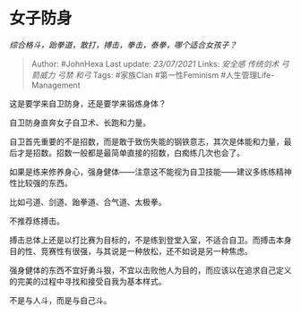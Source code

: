 * 女子防身
  :PROPERTIES:
  :CUSTOM_ID: 女子防身
  :END:

/综合格斗，跆拳道，散打，搏击，拳击，泰拳，哪个适合女孩子？/

#+BEGIN_QUOTE
  Author: #JohnHexa Last update: /23/07/2021/ Links: [[安全感]]
  [[传统剑术]] [[弓箭威力]] [[弓禁]] [[和弓]] Tags: #家族Clan
  #第一性Feminism #人生管理Life-Management
#+END_QUOTE

这是要学来自卫防身，还是要学来锻炼身体？

自卫防身直奔女子自卫术、长跑和力量。

自卫首先重要的不是招数，而是敢于致伤失能的钢铁意志，其次是体能和力量，最后才是招数。招数一般都是最简单直接的招数，白痴练几次也会了。

如果是练来修养身心，强身健体------注意这不能视为自卫技能------建议多练练精神性比较强的东西。

比如弓道、剑道、跆拳道、合气道、太极拳。

不推荐练搏击。

搏击总体上还是以打比赛为目标的，不是练到登堂入室，不适合自卫。而搏击本身目的性、竞赛性有很强，与其说是一种放松，还不如说是另一种焦虑。

强身健体的东西不宜好勇斗狠，不宜以击败他人为目的，而应该以在追求自己定义的完美的过程中寻找和接受自我为基本样式。

不是与人斗，而是与自己斗。
